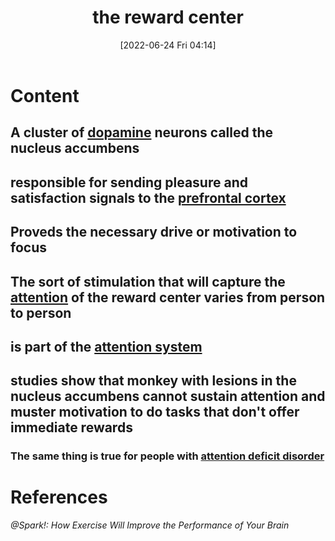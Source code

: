 :PROPERTIES:
:ID:       29e97133-9617-475d-b0b9-bdeb2c3a5570
:END:
#+title: the reward center
#+date: [2022-06-24 Fri 04:14]
#+filetags: :Neurology:

* Content
** A cluster of [[id:7ebb4a36-1c37-473c-a8e7-9f67ec9320ac][dopamine]] neurons called the nucleus accumbens
** responsible for sending pleasure and satisfaction signals to the [[id:124a74df-4a31-4171-b46d-549b7a505162][prefrontal cortex]]
** Proveds the necessary drive or motivation to focus
** The sort of stimulation that will capture the [[id:98887e13-1be9-49f4-bb68-bb807071e4f3][attention]] of the reward center varies from person to person
** is part of the [[id:72d6ab04-2d6f-4983-88a8-8ae5bb478e76][attention system]]
** studies show that monkey with lesions in the nucleus accumbens cannot sustain attention and muster motivation to do tasks that don't offer immediate rewards
*** The same thing is true for people with [[id:bda8e215-e14b-47fb-aad0-2c6907ee8338][attention deficit disorder]]
* References
[[@Spark!: How Exercise Will Improve the Performance of Your Brain]]